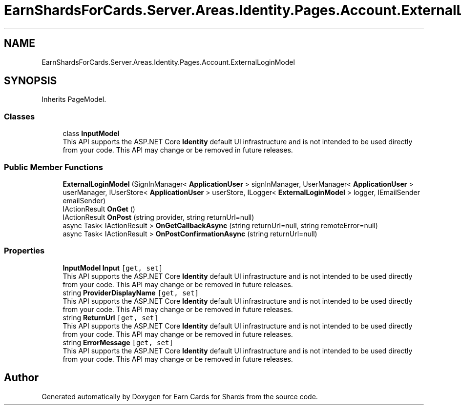.TH "EarnShardsForCards.Server.Areas.Identity.Pages.Account.ExternalLoginModel" 3 "Sat Apr 23 2022" "Earn Cards for Shards" \" -*- nroff -*-
.ad l
.nh
.SH NAME
EarnShardsForCards.Server.Areas.Identity.Pages.Account.ExternalLoginModel
.SH SYNOPSIS
.br
.PP
.PP
Inherits PageModel\&.
.SS "Classes"

.in +1c
.ti -1c
.RI "class \fBInputModel\fP"
.br
.RI "This API supports the ASP\&.NET Core \fBIdentity\fP default UI infrastructure and is not intended to be used directly from your code\&. This API may change or be removed in future releases\&. "
.in -1c
.SS "Public Member Functions"

.in +1c
.ti -1c
.RI "\fBExternalLoginModel\fP (SignInManager< \fBApplicationUser\fP > signInManager, UserManager< \fBApplicationUser\fP > userManager, IUserStore< \fBApplicationUser\fP > userStore, ILogger< \fBExternalLoginModel\fP > logger, IEmailSender emailSender)"
.br
.ti -1c
.RI "IActionResult \fBOnGet\fP ()"
.br
.ti -1c
.RI "IActionResult \fBOnPost\fP (string provider, string returnUrl=null)"
.br
.ti -1c
.RI "async Task< IActionResult > \fBOnGetCallbackAsync\fP (string returnUrl=null, string remoteError=null)"
.br
.ti -1c
.RI "async Task< IActionResult > \fBOnPostConfirmationAsync\fP (string returnUrl=null)"
.br
.in -1c
.SS "Properties"

.in +1c
.ti -1c
.RI "\fBInputModel\fP \fBInput\fP\fC [get, set]\fP"
.br
.RI "This API supports the ASP\&.NET Core \fBIdentity\fP default UI infrastructure and is not intended to be used directly from your code\&. This API may change or be removed in future releases\&. "
.ti -1c
.RI "string \fBProviderDisplayName\fP\fC [get, set]\fP"
.br
.RI "This API supports the ASP\&.NET Core \fBIdentity\fP default UI infrastructure and is not intended to be used directly from your code\&. This API may change or be removed in future releases\&. "
.ti -1c
.RI "string \fBReturnUrl\fP\fC [get, set]\fP"
.br
.RI "This API supports the ASP\&.NET Core \fBIdentity\fP default UI infrastructure and is not intended to be used directly from your code\&. This API may change or be removed in future releases\&. "
.ti -1c
.RI "string \fBErrorMessage\fP\fC [get, set]\fP"
.br
.RI "This API supports the ASP\&.NET Core \fBIdentity\fP default UI infrastructure and is not intended to be used directly from your code\&. This API may change or be removed in future releases\&. "
.in -1c

.SH "Author"
.PP 
Generated automatically by Doxygen for Earn Cards for Shards from the source code\&.
